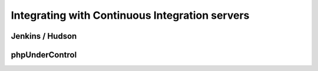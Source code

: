 Integrating with Continuous Integration servers
===============================================

Jenkins / Hudson
----------------

phpUnderControl
---------------